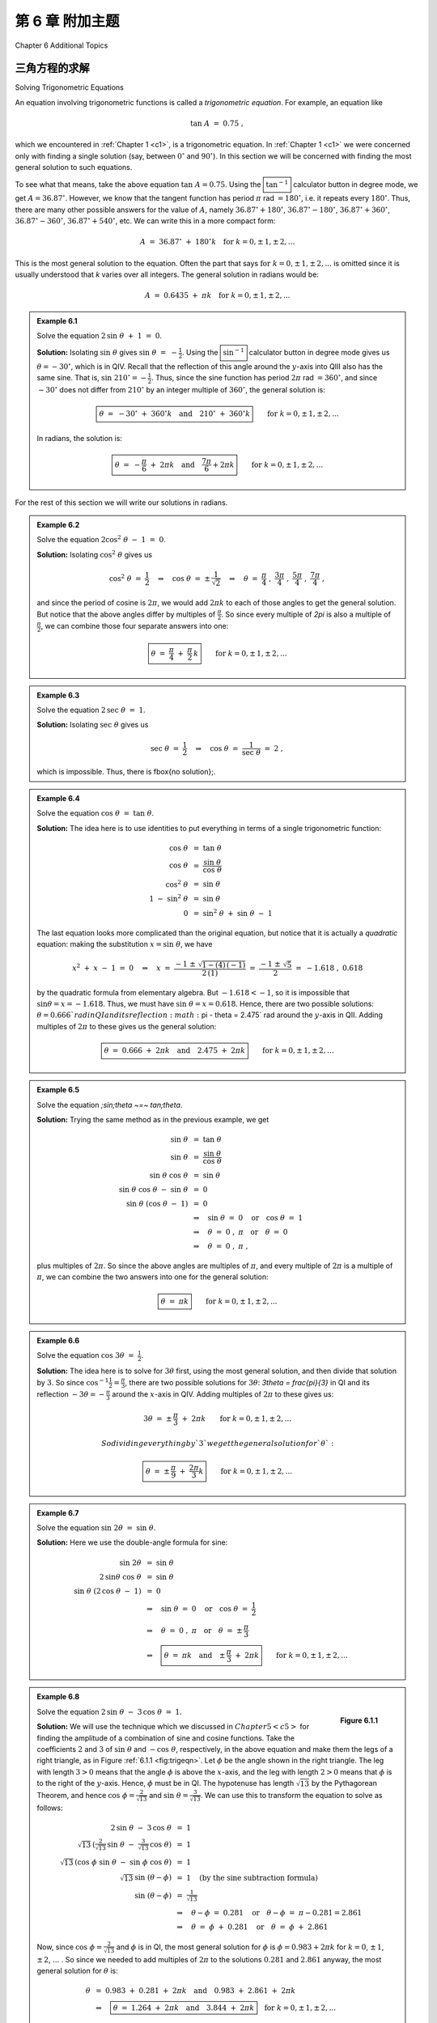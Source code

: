 .. _c6:


第 6 章 附加主题  
===============================
Chapter 6 Additional Topics


三角方程的求解  
-------------------------------------
Solving Trigonometric Equations

An equation involving trigonometric functions is called a *trigonometric equation*. For example, an equation like

.. math::

    \tan\;A ~=~ 0.75 ~,

which we encountered in :ref:`Chapter 1 <c1>`, is a trigonometric equation. In :ref:`Chapter 1 <c1>` we were concerned only with finding a single solution (say, between :math:`0^\circ` and :math:`90^\circ`). In this section we will be concerned with finding the most general solution to such equations.

To see what that means, take the above equation :math:`\tan\;A = 0.75`. Using the :math:`\boxed{\tan^{-1}}` calculator button in degree mode, we get :math:`A=36.87^\circ`. However, we know that the tangent function has period :math:`\pi` rad :math:`= 180^\circ`, i.e. it repeats every :math:`180^\circ`. Thus, there are many other possible answers for the value of :math:`A`, namely :math:`36.87^\circ + 180^\circ`, :math:`36.87^\circ - 180^\circ`, :math:`36.87^\circ + 360^\circ`, :math:`36.87^\circ - 360^\circ`, :math:`36.87^\circ + 540^\circ`, etc. We can write this in a more compact form:

.. math::

    A ~=~ 36.87^\circ \;+\; 180^\circ k \quad\text{for }k=0, \pm\,1, \pm\,2, ...

This is the most general solution to the equation.
Often the part that says :math:`\text{for }k=0, \pm\,1, \pm\,2, ...` is omitted since it is
usually understood that `k` varies over all integers. The general solution in radians would be:

.. math::

    A ~=~ 0.6435 \;+\; \pi k \quad\text{for }k=0, \pm\,1, \pm\,2, ...


.. admonition:: Example 6.1

    Solve the equation :math:`\;2\,\sin\;\theta \;+\;1 ~=~ 0`.

    **Solution:** Isolating :math:`\sin\;\theta` gives :math:`\;\sin\;\theta ~=~ -\tfrac{1}{2}`. Using the :math:`\boxed{\sin^{-1}}` calculator button in degree
    mode gives us :math:`\theta = -30^\circ`, which is in QIV. Recall that the reflection of this angle
    around the :math:`y`-axis into QIII also has the same sine. That is, :math:`\sin\;210^\circ = -\tfrac{1}{2}`.
    Thus, since the sine function has period :math:`2\pi` rad :math:`= 360^\circ`, and since :math:`-30^\circ` does
    not differ from :math:`210^\circ` by an integer multiple of :math:`360^\circ`, the general solution is:

    .. math::

        \boxed{\theta ~=~ -30^\circ \;+\; 360^\circ k \quad\text{and}\quad 210^\circ \;+\; 360^\circ k} \qquad\text{for }k=0, \pm\,1, \pm\,2, ...

    In radians, the solution is:

    .. math::

        \boxed{\theta ~=~ -\dfrac{\pi}{6} \;+\; 2\pi k \quad\text{and}\quad \dfrac{7\pi}{6} + 2\pi k} \qquad\text{for }k=0, \pm\,1, \pm\,2, ...


For the rest of this section we will write our solutions in radians.

.. admonition:: Example 6.2

    Solve the equation :math:`\;2\cos^2 \;\theta \;-\; 1 ~=~ 0`.
 
    **Solution:** Isolating :math:`\;\cos^2 \;\theta` gives us

    .. math::

        \cos^2 \;\theta ~=~ \frac{1}{2} \quad\Rightarrow\quad \cos\;\theta ~=~ \pm\,\frac{1}{\sqrt{2}}
        \quad\Rightarrow\quad \theta ~=~ \frac{\pi}{4}\;,~\frac{3\pi}{4}\;,~\frac{5\pi}{4}\;,~
        \frac{7\pi}{4}~,

    and since the period of cosine is :math:`2\pi`, we would add :math:`2\pi k` to each of those angles to get the general solution. But notice that the above angles differ by multiples of :math:`\frac{\pi}{2}`. So since every multiple of `2\pi` is also a multiple of :math:`\frac{\pi}{2}`, we can combine those four separate answers into one:

    .. math::

        \boxed{\theta ~=~ \frac{\pi}{4} \;+\; \frac{\pi}{2}\,k}
        \qquad\text{for }k=0, \pm\,1, \pm\,2, ...
 
.. admonition:: Example 6.3

    Solve the equation :math:`\;2\,\sec\;\theta ~=~ 1`.
 
    **Solution:** Isolating :math:`\;\sec\;\theta` gives us

    .. math::

        \sec\;\theta ~=~ \frac{1}{2} \quad\Rightarrow\quad \cos\;\theta ~=~ \frac{1}{\sec\;\theta} ~=~ 2~,

    which is impossible. Thus, there is \fbox{no solution}\;.

.. admonition:: Example 6.4

    Solve the equation :math:`\;\cos\;\theta ~=~ \tan\;\theta`.
 
    **Solution:** The idea here is to use identities to put everything in terms of a single trigonometric function:

    .. math::

        \begin{align*}
          \cos\;\theta ~&=~ \tan\;\theta\\
          \cos\;\theta ~&=~ \frac{\sin\;\theta}{\cos\;\theta}\\
          \cos^2 \;\theta ~&=~ \sin\;\theta\\
          1 \;-\; \sin^2 \;\theta ~&=~ \sin\;\theta\\
          0 ~&=~ \sin^2 \;\theta \;+\; \sin\;\theta \;-\; 1
        \end{align*}

    The last equation looks more complicated than the original equation, but notice that it is actually a *quadratic* equation: making the substitution :math:`x=\sin\;\theta`, we have
    
    .. math::

        x^2 \;+\; x \;-\; 1 ~=~ 0 \quad\Rightarrow\quad x ~=~ \frac{-1 \;\pm\; \sqrt{1 - (4)\,(-1)}}{
          2\,(1)} ~=~ \frac{-1 \;\pm\; \sqrt{5}}{2} ~=~ -1.618\;,~0.618
 
    by the quadratic formula from elementary algebra. But :math:`-1.618 < -1`, so it is impossible that :math:`\;\sin\theta = x = -1.618`. Thus, we must have :math:`\;\sin\;\theta = x = 0.618`. Hence, there are two possible solutions: :math:`\theta = 0.666 ` rad in QI and its reflection :math:`\pi - \theta = 2.475` rad around the :math:`y`-axis in QII. Adding multiples of :math:`2\pi` to these gives us the general solution:
 
    .. math::

        \boxed{\theta ~=~ 0.666 \;+\; 2\pi k \quad\text{and}\quad 2.475 \;+\; 2\pi k}
        \qquad\text{for }k=0, \pm\,1, \pm\,2, ...
 

.. admonition:: Example 6.5

    Solve the equation `\;\sin\;\theta ~=~ \tan\;\theta`.
 
    **Solution:** Trying the same method as in the previous example, we get

    .. math::

        \begin{align*}
        \sin\;\theta ~&=~ \tan\;\theta\\
        \sin\;\theta ~&=~ \frac{\sin\;\theta}{\cos\;\theta}\\
        \sin\;\theta~\cos\;\theta ~&=~ \sin\;\theta\\
        \sin\;\theta~\cos\;\theta \;-\; \sin\;\theta ~&=~ 0\\
        \sin\;\theta~(\cos\;\theta \;-\; 1) ~&=~ 0\\
        &\Rightarrow\quad \sin\;\theta ~=~ 0 \quad\text{or}\quad \cos\;\theta ~=~ 1\\
        &\Rightarrow\quad \theta ~=~ 0\;,~\pi \quad\text{or}\quad \theta ~=~ 0\\
        &\Rightarrow\quad \theta ~=~ 0\;,~\pi~,
        \end{align*}

    plus multiples of :math:`2\pi`. So since the above angles are multiples of :math:`\pi`, and every multiple of :math:`2\pi` is a multiple of :math:`\pi`, we can combine the two answers into one for the general solution:

    .. math::

        \boxed{\theta ~=~ \pi k} \qquad\text{for }k=0, \pm\,1, \pm\,2, ...

.. admonition:: Example 6.6

    Solve the equation :math:`\;\cos\;3\theta ~=~ \frac{1}{2}`.
 
    **Solution:** The idea here is to solve for :math:`3\theta` first, using the most general solution, and then divide that solution by :math:`3`. So since :math:`\;\cos^{-1} \frac{1}{2} = \frac{\pi}{3}`, there are two possible solutions for :math:`3\theta`: `3\theta = \frac{\pi}{3}` in QI and its reflection :math:`-3\theta = -\frac{\pi}{3}` around the :math:`x`-axis in QIV. Adding multiples of :math:`2\pi` to these gives us:

    .. math::

        3\theta ~=~ \pm\,\frac{\pi}{3} \;+\; 2\pi k \qquad\text{for }k=0, \pm\,1, \pm\,2, ...

        So dividing everything by `3` we get the general solution for `\theta`:

    .. math::

        \boxed{\theta ~=~ \pm\,\frac{\pi}{9} \;+\; \frac{2\pi}{3} k}
        \qquad\text{for }k=0, \pm\,1, \pm\,2, ...


.. admonition:: Example 6.7

    Solve the equation :math:`\;\sin\;2\theta ~=~ \sin\;\theta`.
 
    **Solution:** Here we use the double-angle formula for sine:

    .. math::

        \begin{align*}
        \sin\;2\theta ~&=~ \sin\;\theta\\
        2\,\sin\theta~\cos\;\theta ~&=~ \sin\;\theta\\
        \sin\;\theta~(2\,\cos\;\theta \;-\; 1) ~&=~ 0\\
        &\Rightarrow\quad \sin\;\theta ~=~ 0 \quad\text{or}\quad \cos\;\theta ~=~ \frac{1}{2}\\
        &\Rightarrow\quad \theta ~=~ 0\;,~\pi \quad\text{or}\quad \theta ~=~ \pm\,\frac{\pi}{3}\\
        &\Rightarrow\quad \boxed{\theta ~=~ \pi k \quad\text{and}\quad \pm\,\frac{\pi}{3} \;+\; 2\pi k}
        \qquad\text{for }k=0, \pm\,1, \pm\,2, ...
        \end{align*}

.. _exmp:trigeqncombo:

.. admonition:: Example 6.8

    .. _fig:trigeqn:

    .. figure:: ./img/f6.1.1.png
        :align: right

        **Figure 6.1.1**

    Solve the equation :math:`\;2\,\sin\;\theta \;-\; 3\,\cos\;\theta ~=~ 1`.

    **Solution:** We will use the technique which we discussed in :math:`Chapter 5 <c5>` for finding the amplitude of a combination of sine and cosine functions. Take the coefficients :math:`2` and :math:`3` of :math:`\;\sin\;\theta` and :math:`\;-\cos\;\theta`, respectively, in the above equation and make them the legs of a right triangle, as in Figure :ref:`6.1.1 <fig:trigeqn>`. Let :math:`\phi` be the angle shown in the right triangle. The leg with length :math:`3 >0` means that the angle :math:`\phi` is above the :math:`x`-axis, and the leg with length :math:`2>0` means that :math:`\phi` is to the right of the :math:`y`-axis. Hence, :math:`\phi` must be in QI. The hypotenuse has length :math:`\sqrt{13}` by the Pythagorean Theorem, and hence :math:`\;\cos\;\phi = \frac{2}{\sqrt{13}}` and :math:`\;\sin\;\theta = \frac{3}{\sqrt{13}}`. We can use this to transform the equation to solve as follows:

    .. math::

        \begin{align*}
        2\,\sin\;\theta \;-\; 3\,\cos\;\theta ~&=~ 1\\
        \sqrt{13}\,\left( \tfrac{2}{\sqrt{13}}\,\sin\;\theta \;-\; \tfrac{3}{\sqrt{13}}\,\cos\;\theta
          \right) ~&=~ 1\\
        \sqrt{13}\,( \cos\;\phi\;\sin\;\theta \;-\; \sin\;\phi\;\cos\;\theta ) ~&=~ 1\\
        \sqrt{13}\,\sin\;(\theta - \phi) ~&=~ 1\quad\text{(by the sine subtraction formula)}\\
        \sin\;(\theta - \phi) ~&=~ \tfrac{1}{\sqrt{13}}\\
        &\Rightarrow\quad \theta - \phi ~=~ 0.281 \quad\text{or}\quad \theta - \phi ~=~ \pi - 0.281 = 2.861\\
        &\Rightarrow\quad \theta ~=~ \phi \;+\; 0.281 \quad\text{or}\quad \theta ~=~ \phi \;+\; 2.861
        \end{align*}

    Now, since :math:`\;\cos\;\phi = \frac{2}{\sqrt{13}}` and :math:`\phi` is in QI, the most general solution for :math:`\phi` is :math:`\phi = 0.983 + 2\pi k` for :math:`k=0`, :math:`\pm\,1`, :math:`\pm\,2`, :math:`...` . So since we needed to add multiples of :math:`2\pi` to the solutions :math:`0.281` and :math:`2.861` anyway, the most general solution for :math:`\theta` is:

    .. math::

        \begin{align*}
        \theta ~&=~ 0.983 \;+\; 0.281 \;+\; 2\pi k\quad\text{and}\quad 0.983 \;+\; 2.861 \;+\; 2\pi k\\
        &\Rightarrow\quad \boxed{\theta ~=~ 1.264 \;+\; 2\pi k\quad\text{and}\quad 3.844 \;+\; 2\pi k}
        \quad\text{for }k=0, \pm\,1, \pm\,2, ...
        \end{align*}

Note: In Example :ref:`6.8 <exmp:trigeqncombo>` if the equation had been :math:`\;2\,\sin\;\theta \;+\; 3\,\cos\;\theta ~=~ 1` then we still would have used a right triangle with legs of lengths `2` and `3`, but we would have used the sine addition formula instead of the subtraction formula.

.. _sec6dot1:

练习
~~~~~~~~~~~~~~
Exercises

For Exercises 1-12, solve the given equation (in radians).

1. :math:`\tan\;\theta \;+\; 1 ~=~ 0`
2. :math:`2\,\cos\;\theta \;+\; 1 ~=~ 0`
3. :math:`\sin\;5\theta \;+\; 1 ~=~ 0`
4. :math:`2\,\cos^2 \;\theta \;-\; \sin^2 \;\theta ~=~ 1`
5. :math:`2\,\sin^2 \;\theta \;-\; \cos\;2\theta ~=~ 0`
6. :math:`2\,\cos^2 \;\theta \;+\; 3\,\sin\;\theta ~=~ 0`
7. :math:`\cos^2 \;\theta \;+\; 2\,\sin\;\theta ~=~ -1`
8. :math:`\tan\;\theta \;+\; \cot\;\theta ~=~ 2`
9. :math:`\sin\;\theta ~=~ \cos\;\theta`
10. :math:`2\,\sin\;\theta \;-\; 3\,\cos\;\theta ~=~ 0`
11. :math:`\cos^2 \;3\theta \;-\; 5\,\cos\;3\theta \;+\; 4 ~=~ 0`
12. :math:`3\,\sin\;\theta \;-\; 4\,\cos\;\theta ~=~ 1`

三角学中的数值方法  
------------------------------------
Numerical Methods in Trigonometry

We were able to solve the trigonometric equations in the previous section fairly easily, which in general is not the case. For example, consider the equation

.. _equation 6.1:

.. math::
    :label: eqn:cosinefixed

    \cos\;x ~=~ x ~.

There is a solution, as shown in Figure :ref:`6.2.1 <fig:cosineeqx>` below. The graphs of :math:`y=\cos\;x`
and :math:`y=x` intersect somewhere between :math:`x=0` and :math:`x=1`, which means that there is an :math:`x` in the
interval :math:`[0, 1]` such that :math:`\cos\;x = x`.

.. _fig:cosineeqx:

.. figure:: ./img/f6.2.1.png
    :align: center

    **Figure 6.2.1** :math:`y=\cos\;x` and :math:`y=x`

Unfortunately there is no trigonometric identity or simple method which will help us here. Instead, we have to resort to *numerical methods*, which provide ways of getting successively better approximations to the actual solution(s) to within any desired degree of accuracy. There is a large field of mathematics devoted to this subject called *numerical analysis*. Many of the methods require calculus, but luckily there is a method which we can use that requires just basic algebra. It is called the *secant method*, and it finds roots of a given function :math:`f(x)`, i.e. values of :math:`x` such that :math:`f(x)=0`. A derivation of the secant method is beyond the scope of this book, [1]_ but we can state the algorithm it uses to solve :math:`f(x)=0`:

1. Pick initial points :math:`x_0` and :math:`x_1` such that :math:`x_0 < x_1` and :math:`f(x_0)\,f(x_1) < 0` (i.e. the solution is somewhere between :math:`x_0` and :math:`x_1`).
2. For :math:`n \ge 2`, define the number :math:`x_n` by
  
   .. _equation 6.2:

   .. math::
      :label: eqn:secantmethod

      x_n ~=~ x_{n-1} ~-~ \dfrac{(x_{n-1} \;-\; x_{n-2})\,f(x_{n-1})}{f(x_{n-1}) \;-\; f(x_{n-2})}
  
   as long as :math:`|x_{n-1} \;-\; x_{n-2}| > \epsilon_{error}`, where :math:`\epsilon_{error} > 0` is the maximum amount of error desired (usually a very small number).

3. The numbers :math:`x_0`, :math:`x_1`, :math:`x_2`, :math:`x_3`, :math:`...` will approach the solution :math:`x` as we go through more iterations, getting as close as desired.

.. [1] For an explanation of why the secant method works, see pp. 338-344 in *A. Ralston and P. Rabinowitz*, *A First Course in Numerical Analysis*, 2nd ed., New York: McGraw-Hill Book Co., 1978.

We will now show how to use this algorithm to solve the equation :math:`\cos\;x = x`. The solution to that equation is the root of the function :math:`f(x) =\cos\;x - x`. And we saw that the solution is somewhere in the interval :math:`[0, 1]` . So pick :math:`x_0 = 0` and :math:`x_1 = 1`. Then :math:`f(0)=1` and :math:`f(1)=-0.4597`, so that :math:`f(x_0)\,f(x_1) < 0` (we are using radians, of course). Then by definition,

.. math::

    \begin{align*}
    x_2 ~&=~ x_1 ~-~ \dfrac{(x_1 \;-\; x_0)\,f(x_1)}{f(x_1) \;-\; f(x_0)}\\
    &=~ 1 ~-~ \dfrac{(1 \;-\; 0)\,f(1)}{f(1) \;-\; f(0)}\\
    &=~ 1 ~-~ \dfrac{(1 \;-\; 0)\,(-0.4597)}{-0.4597 \;-\; 1}\\
    &=~ 0.6851~,\\
    x_3 ~&=~ x_2 ~-~ \dfrac{(x_2 \;-\; x_1)\,f(x_2)}{f(x_2) \;-\; f(x_1)}\\
    &=~ 0.6851 ~-~ \dfrac{(0.6851 \;-\; 1)\,f(0.6851)}{f(0.6851) \;-\; f(1)}\\
    &=~ 0.6851 ~-~ \dfrac{(0.6851 \;-\; 1)\,(0.0893)}{0.0893 \;-\; (-0.4597)}\\
    &=~ 0.7363 ~,
    \end{align*}

and so on. Using a calculator is not very efficient and will lead to rounding errors. A better way to implement the algorithm is with a computer. Listing :ref:`6.1 <lst:secant>` below shows the code (secant.java) for solving :math:`\cos\;x = x` with the secant method, using the Java programming language:

.. _lst:secant:

**Listing 6.1 Program listing for secant.java**

.. code-block:: java 
    :linenos:

    import java.math.*;
    public class secant {
    public static void main (String[] args) {
        double x0 =  Double.parseDouble(args[0]);
        double x1 =  Double.parseDouble(args[1]);
        double x = 0;
        double error = 1.0E-50;
        for (int i=2; i <= 10; i++) {
            if (Double.compare(Math.abs(x0 - x1),error) > 0) {
              x = x1 - (x1 - x0)*f(x1)/(f(x1) - f(x0));
              x0 = x1;
              x1 = x;
              System.out.println("x" + i + " = " + x);
            } else {
              break;
            }
        }
        MathContext mc = new MathContext(50);
        BigDecimal answer = new BigDecimal(x,mc);
        System.out.println("x = " + answer);
      }
      //Define the function f(x)
      public static double f (double x) {
        return Math.cos(x) - x;
      }
    }

Lines 4-5 read in :math:`x_0` and :math:`x_1` as input parameters to the program.

Line 6 initializes the variable that will eventually hold the solution.

Line 7 sets the maximum error :math:`\epsilon_{error}` to be :math:`1.0 \,\times\, 10^{-50}`. That is, our final answer will be within that (tiny!) amount of the real solution.

Line 8 starts a loop of 9 iterations of the algorithm, i.e. it will create the successive approximations :math:`x_2`, :math:`x_3`, :math:`...`, :math:`x_{10}` to the real solution, though in Line 9 we check to see if the two previous approximations differ by less than the maximum error. If they do, we stop (since this means we have an acceptable solution), otherwise we continue.

Line 10 is the main step in the algorithm, creating :math:`x_n` from :math:`x_{n-1}` and :math:`x_{n-2}`.

Lines 11-12 set the new values of :math:`x_{n-2}` and :math:`x_{n-1}`, respectively.

Lines 18-20 set the number of decimal places to show in the final answer to 50 (the default is 16) and then print the answer.

Lines 23-24 give the definition of the function :math:`f(x)=\cos\;x - x`.

Below is the result of compiling and running the program using :math:`x_0 = 0` and :math:`x_1 = 1`:

.. code:: shell

    javac secant.java
    java secant 0 1
    x2 = 0.6850733573260451
    x3 = 0.736298997613654
    x4 = 0.7391193619116293
    x5 = 0.7390851121274639
    x6 = 0.7390851332150012
    x7 = 0.7390851332151607
    x8 = 0.7390851332151607
    x = 0.73908513321516067229310920083662495017051696777344

Notice that the program only got up to :math:`x_8`, not :math:`x_{10}`. The reason is that the difference between :math:`x_8` and :math:`x_7` was small enough (less than :math:`\epsilon_{error} = 1.0 \,\times\, 10^{-50}`) to stop at :math:`x_8` and call that our solution. The last line shows that solution to 50 decimal places.

Does that number look familiar? It should, since it is the answer to Exercise :ref:`11 <exer:cosxeqx>` in Section 4.1. That is, when taking repeated cosines starting with any number (in radians), you eventually start getting the above number repeatedly after enough iterations. This turns out not to be a coincidence. Figure :ref:`6.2.2 <fig:cosinefixed>` gives an idea of why.

.. _fig:cosinefixed:

.. _Figure 6.2.2:

.. figure:: ./img/f6.2.2.png
    :align: center

    Figure 6.2.2 Attractive fixed point for :math:`\cos\;x`

Since :math:`x=0.73908513321516...` is the solution of :math:`\cos\;x = x`, you would get :math:`\cos\;(\cos\;x) = \cos\;x = x`, so :math:`\cos\;(\cos\;(\cos\;x)) = \cos\;x = x`, and so on. This number :math:`x` is called an *attractive fixed point* of the function :math:`\cos\;x`. No matter where you start, you end up getting "drawn" to it. Figure :ref:`6.2.2 <fig:cosinefixed>` shows what happens when starting at :math:`x=0`: taking the cosine of ``0`` takes you to ``1``, and then successive cosines (indicated by the intersections of the vertical lines with the cosine curve) eventually "spiral" in a rectangular fashion to the fixed point (i.e. the solution), which is the intersection of :math:`y=\cos\;x` and :math:`y=x`.

Recall in Example :ref:`5.10 <exmp:cos6xsin4x>` in Section 5.2 that we claimed that the maximum and minimum of the function :math:`y=\cos\;6x + \sin\;4x` were :math:`\pm\,1.90596111871578`, respectively. We can show this by using the open-source program Octave. [2]_ Octave uses a *successive quadratic programming* method to find the minimum of a function :math:`f(x)`. Finding the maximum of :math:`f(x)` is the same as finding the minimum of :math:`-f(x)` then multiplying by :math:`-1` (why?). Below we show the commands to run at the Octave command prompt (``octave:n>``) to find the minimum of :math:`f(x) = \cos\;6x + \sin\;4x`. The command ``sqp(3,'f')`` says to use :math:`x=3` as a first approximation of the number `x` where `f(x)` is a minimum.

.. code:: shell

    octave:1> format long
    octave:2> function y = f(x)
    > y = cos(6*x) + sin(4*x)
    > endfunction
    octave:3> sqp(3,'f')
    y = -1.90596111871578
    ans = 2.65792064609274

.. [2] Freely available at http://www.gnu.org/software/octave

The output says that the minimum occurs when :math:`x=2.65792064609274` and that the minimum is :math:`-1.90596111871578`. To find the maximum of :math:`f(x)`, we find the minimum of `-f(x)` and then take its negative. The command ``sqp(2,'f')`` says to use `x=2` as a first approximation of the number :math:`x` where :math:`f(x)` is a maximum.

.. code:: shell

    octave:4> function y = f(x)
    > y = -cos(6*x) - sin(4*x)
    > endfunction
    octave:5> sqp(2,'f')
    y = -1.90596111871578
    ans = 2.05446832062993


The output says that the maximum occurs when ``x=2.05446832062993`` and that the maximum is ``-(-1.90596111871578) = 1.90596111871578``.

Recall from Section 2.4 that Heron's formula is adequate for "typical" triangles, but will often have a problem when used in a calculator with, say, a triangle with two sides whose sum is barely larger than the third side. However, you can get around this problem by using computer software capable of handling numbers with a high degree of precision. Most modern computer programming languages have this capability. For example, in the Python programming language [3]_ (chosen here for simplicity) the *decimal* module can be used to set any level of precision. [4]_ Below we show how to get accuracy up to ``50`` decimal places using Heron's formula for the triangle in Example :ref:`2.16 <exmp:heronfail>` from Section 2.4, by using the python interactive command shell:

.. code-block:: python-console

    >>> from decimal import *
    >>> getcontext().prec = 50
    >>> a = Decimal("1000000")
    >>> b = Decimal("999999.9999979")
    >>> c = Decimal("0.0000029")
    >>> s = (a+b+c)/2
    >>> K = s*(s-a)*(s-b)*(s-c)
    >>> print Decimal(K).sqrt()
    0.99999999999894999999999894874999999889618749999829

.. [3] Available for free at http://www.python.org
.. [4] Other languages have similar capability, e.g. the *BigDecimal* class in Java.

(Note: The triple arrow ``>>>`` is just a command prompt, not part of the code.)

Notice in this case that we do get the correct answer; the high level of precision eliminates the rounding errors shown by many calculators when using Heron's formula.

Another software option is Sage [5]_, a powerful and free open-source mathematics package based on Python. It can be run on your own computer, but it can also be run through a web interface: go to http://sagenb.org to create a free account, then once you register and sign in, click the **New Worksheet** link to start entering commands. For example, to find the solution to :math:`\cos\;x = x` in the interval :math:`[0, 1]` , enter these commands in the worksheet textfield:

.. code-block:: python

    x = var('x')
    find_root(cos(x) == x, 0,1)

.. [5] Visit the homepage at http://www.sagemath.org for more details.

Click the **evaluate** link to display the answer: `0.7390851332151559`

.. _sec6dot2:

练习
~~~~~~~~~~~~~~
Exercises

1. One obvious solution to the equation :math:`2\,\sin\;x = x` is :math:`x=0`. Write a program to find the other solution(s), accurate to at least within :math:`1.0 \,\times\, 10^{-20}`. You can use any programming language, though you may find it easier to just modify the code in Listing :ref:`6.1 <lst:secant>` (only one line needs to be changed!). It may help to use Gnuplot to get an idea of where the graphs of :math:`y=2\,\sin\;x` and :math:`y=x` intersect.
2. Repeat Exercise 1 for the equation :math:`\sin\;x = x^2`.
3. Use Octave or some other program to find the maximum and minimum of :math:`y=\cos\;5x - \sin\;3x`.

复数  
-----------------
Complex Numbers

There is no real number ``x`` such that :math:`x^2 = -1`. However, it turns out to be useful [6]_ to invent such a number, called the **imaginary unit** and denoted by the letter ``i``. Thus, :math:`i^2 = -1`, and hence :math:`i = \sqrt{-1}`. If ``a`` and ``b`` are real numbers, then a number of the form :math:`a + bi` is called a **complex number**, and if :math:`b \ne 0` then it is called an **imaginary number** (and **pure imaginary** if ``a=0`` and :math:`b \ne 0`). The real number ``a`` is called the **real part** of the complex number ``a+bi``, and ``bi`` is called its **imaginary part**.

.. [6] Especially in electrical engineering, physics, and various fields of mathematics.

What does it mean to add ``a`` to ``bi`` in the definition ``a+bi`` of a complex number, i.e. adding a real number and an imaginary number? You can think of it as a way of *extending* the set of real numbers. If ``b=0`` then :math:`a+bi = a+0i = a` (since ``0i`` is defined as ``0``), so that every real number is a complex number.

The imaginary part ``bi`` in :math:`a+bi` can be thought of as a way of taking the *one-dimensional* set of all real numbers and extending it to a *two-dimensional* set: there is a natural correspondence between a complex number :math:`a+bi` and a *point* :math:`(a,b)` in the (two-dimensional) :math:`xy`-coordinate plane.

Before exploring that correspondence further, we will first state some fundamental properties of and operations on complex numbers:

.. admonition:: Let ``a+bi`` and ``c+di`` be complex numbers. Then:

    1. :math:`a+bi ~=~ c+di` if and only if ``a=c`` and ``b=d~`` (i.e. the real parts are equal and the imaginary parts are equal)
    2. :math:`(a+bi) \;+\; (c+di) ~=~ (a+c) \;+\; (b+d)i~` (i.e. add the real parts together and add the imaginary parts together)
    3. :math:`(a+bi) \;-\; (c+di) ~=~ (a-c) \;+\; (b-d)i`
    4. :math:`(a+bi)\,(c+di) ~=~ (ac-bd) \;+\; (ad+bc)i`
    5. :math:`(a+bi)\,(a-bi) ~=~ a^2 \;+\; b^2`
    6. :math:`\dfrac{a+bi}{c+di} ~=~ \dfrac{(ac+bd) \;+\; (bc-ad)i}{c^2 + d^2}`


The first three items above are just definitions of equality, addition, and subtraction of complex numbers. The last three items can be derived by treating the multiplication and division of complex numbers as you would normally treat factors of real numbers:

.. math::

    \begin{align*}
    (a+bi)\,(c+di) ~&=~ a\,(c+di) \;+\; bi\,(c+di)\\
    &=~ ac \;+\; adi \;+\; bci \;+\; bdi^2 ~=~ ac \;+\; adi \;+\; bci \;+\; bd(-1)\\
    &=~ (ac - bd) \;+\; (ad+bc)i
    \end{align*}

The fifth item is a special case of the multiplication formula:

.. math::

    \begin{align*}
    (a+bi)\,(a-bi) ~&=~ ((a)(a) - (b)(-b)) \;+\; ((a)(-b) + (b)(a))i\\
    &=~ ( a^2 + b^2 ) \;+\; (-ab + ba)i ~=~ ( a^2 + b^2 ) \;+\; 0i\\
    &=~ a^2 \;+\; b^2
    \end{align*}

The sixth item comes from using the previous items:

.. math::

    \begin{align*}
    \dfrac{a+bi}{c+di} ~&=~ \dfrac{a+bi}{c+di} \,\cdot\, \dfrac{c-di}{c-di}\\
    &=~ \dfrac{(ac - b(-d)) \;+\; (a(-d) + bc)i}{c^2 + d^2}\\
    &=~ \dfrac{(ac+bd) \;+\; (bc-ad)i}{c^2 + d^2}
    \end{align*}

The **conjugate** :math:`\overline{a+bi}` of a complex number ``a+bi`` is defined as :math:`\overline{a+bi} = a-bi`. Notice that :math:`(a+bi) \;+\; \overline{(a+bi)} ~=~ 2a` is a real number, :math:`(a+bi) \;-\; \overline{(a+bi)} ~=~ 2bi` is an imaginary number if :math:`b \ne 0`, and :math:`(a+bi) \overline{(a+bi)} ~=~ a^2 + b^2` is a real number. So for a complex number :math:`z=a+bi`, :math:`z\,\overline{z} = a^2 + b^2 \,` and thus we can define the **modulus** of ``z`` to be :math:`\sqrt{z\,\overline{z}} = \sqrt{a^2 + b^2}`, which we denote by :math:`|z|`.

.. admonition:: Example 6.9

    Let :math:`z_1 = -2+3i` and :math:`z_2 = 3+4i`. Find :math:`z_1 + z_2`, :math:`z_1 - z_2`, :math:`z_1 \, z_2`, :math:`z_1 / z_2`, :math:`|z_1|`, and :math:`|z_2|`.
 
    **Solution:** Using our rules and definitions, we have:

    .. math::
        
      \begin{align*}
        z_1 \;+\; z_2 ~&=~ (-2+3i) \;+\; (3+4i)\\
        &=~ 1 + 7i\\
        z_1 \;-\; z_2 ~&=~ (-2+3i) \;-\; (3+4i)\\
        &=~ -5 - i\\
        z_1 \, z_2 ~&=~ (-2+3i)\, (3+4i)\\
        &=~ ((-2)(3) - (3)(4)) \;+\; ((-2)(4) + (3)(3))i\\
        &=~ -18 + i\\
        \dfrac{z_1}{z_2} ~&=~ \dfrac{-2+3i}{3+4i}\\
        &=~ \dfrac{(-2)(3) + (3)(4) \;+\; ((3)(3) - (-2)(4))i}{3^2 + 4^2}\\
        &=~ \dfrac{6}{25} \;+\; \dfrac{17}{25}\,i\\
        |z_1| ~&=~ \sqrt{(-2)^2 + 3^2}\\
        &=~ \sqrt{13}\\
        |z_2| ~&=~ \sqrt{3^2 + 4^2}\\
        &=~ 5
      \end{align*}

We know that any point :math:`(x,y)` in the :math:`xy`-coordinate plane that is a distance :math:`r >0` from the
origin has coordinates :math:`x=r\,\cos\;\theta` and :math:`y=r\,\sin\;\theta`, where :math:`\theta` is the angle in
standard position as in Figure :ref:`6.3.1 <fig:complex>` (a).

.. _fig:complex:

.. _Figure 6.3.1:

.. figure:: ./img/f6.3.1.png
    :align: center

    **Figure 6.3.1**
    
Let :math:`z=x+yi` be a complex number. We can represent ``z`` as a point in the **complex plane**, where the horizontal :math:`x`-axis represents the real part of ``z``, and the vertical :math:`y`-axis represents the pure imaginary part of ``z``, as in Figure :ref:`6.3.1 <fig:complex>` (b). The distance ``r`` from ``z`` to the origin is, by the Pythagorean Theorem, :math:`r = \sqrt{x^2 + y^2}`, which is just the modulus of ``z``. And we see from Figure :ref:`6.3.1 <fig:complex>` (b) that :math:`x=r\,\cos\;\theta` and :math:`y=r\,\sin\;\theta`, where :math:`\theta` is the angle formed by the positive :math:`x`-axis and the line segment from the origin to ``z``. We call this angle :math:`\theta` the **argument** of ``z``. Thus, we get the **trigonometric form** (sometimes called the *polar form*) of the complex number ``z``:

.. tip:: 
  
    For any complex number :math:`z=x+yi`, we can write

    .. _equation 6.3:

    .. math::
        :label: eqn:polar

        \begin{align}
        z ~&=~ r\,(\cos\;\theta \;+\; i\,\sin\;\theta)~~,~\text{where}\\
        r ~&=~ |z| ~=~ \sqrt{x^2 + y^2}~~\text{and}\notag\\
        \theta ~&=~ \text{the argument of $z$}~.\notag\\
        \end{align}

    The representation :math:`z=r\,(\cos\;\theta \;+\; i\,\sin\;\theta)` is often abbreviated as:

    .. _equation 6.4:

    .. math::
        :label: eqn:cis
    
        z ~=~ r\,\text{cis}\;\theta

In the special case :math:`z=0 = 0+0i`, the argument :math:`\theta` is undefined since :math:`r=|z|=0`. Also, note
that the argument :math:`\theta` can be replaced by :math:`\theta \;+\; 360^\circ k` or :math:`\theta \;+\; \pi k`,
depending on whether you are using degrees or radians, respectively, for :math:`k=0`, :math:`\pm\,1`, :math:`\pm\,2`,
:math:`...` . Note also that for :math:`z=x+yi` with :math:`r=|z|`, :math:`\theta` must satisfy

.. math::

    \tan\;\theta ~=~ \tfrac{y}{x}~~,~ \cos\;\theta ~=~ \tfrac{x}{r}~~,~ \sin\;\theta ~=~ \tfrac{y}{r}~.

.. admonition:: Example 6.10

    .. _fig:exmppolar:

    .. _Figure 6.3.2:

    .. figure:: ./img/f6.3.2.png
        :align: right

        Figure 6.3.2

    Represent the complex number :math:`-2 - i` in trigonometric form.
 
    **Solution:** Let :math:`z=-2-i=x+yi`, so that :math:`x=-2` and :math:`y=-1`. Then :math:`\theta` is in QIII, as we see in Figure :ref:`6.3.2 <fig:exmppolar>`. So since :math:`\tan\;\theta = \tfrac{y}{x} = \tfrac{-1}{-2} = \tfrac{1}{2}`, we have :math:`\theta = 206.6^\circ`. Also,
 
    .. math::

        r ~=~ \sqrt{x^2 + y^2} ~=~ \sqrt{(-2)^2 + (-1)^2} ~=~ \sqrt{5} ~.
 
    Thus, :math:`\boxed{-2 - i = \sqrt{5}\;(\cos\;206.6^\circ \;+\; i\,\sin\;206.6^\circ)}\;`, or :math:`\sqrt{5}\;\text{cis}\;206.6^\circ`.


For complex numbers in trigonometric form, we have the following formulas for multiplication and division:

.. tip::

    Let :math:`z_1 = r_1 \,(\cos\;\theta_1 \;+\; i\,\sin\;\theta_1 )` and :math:`z_2 = r_2 \,(\cos\;\theta_2 \;+\; i\,\sin\;\theta_2 )` be complex numbers. Then

    .. _equation 6.5:

    .. math::
        :label: eqn:complextrigmult

        z_1 \, z_2 ~=~ r_1 \, r_2 \,(\cos\;(\theta_1 + \theta_2 ) \;+\; i\,\sin\;(\theta_1 + \theta_2 ))~\text{, and}

    .. _equation 6.6:
    
    .. math::
        :label: eqn:complextrigdiv

        \frac{z_1}{z_2} ~=~ \frac{r_1}{r_2} \,(\cos\;(\theta_1 - \theta_2 ) \;+\; i\,\sin\;(\theta_1 - \theta_2 ))\quad\text{if `z_2 \ne 0`.}

The proofs of these formulas are straightforward:

.. math::

    \begin{align*}
    z_1 \, z_2 ~&=~ r_1 \,(\cos\;\theta_1 \;+\; i\,\sin\;\theta_1 ) \;\cdot\;
      r_2 \,(\cos\;\theta_2 \;+\; i\,\sin\;\theta_2 )\\
    &=~ r_1 \, r_2 \,\left[ (\cos\;\theta_1 ~ \cos\;\theta_2 \;-\; \sin\;\theta_1 ~ \sin\;\theta_2 )
      \;+\; i\,(\sin\;\theta_1 ~ \cos\;\theta_2 \;+\; \cos\;\theta_1 ~ \sin\;\theta_2 ) \right]\\
    &=~ r_1 \, r_2 \,(\cos\;(\theta_1 + \theta_2 ) \;+\; i\,\sin\;(\theta_1 + \theta_2 ))\\
    \end{align*}

by the addition formulas for sine and cosine. And

.. math::

    \begin{align*}
    \frac{z_1}{z_2} ~&=~ \frac{r_1 \,(\cos\;\theta_1 \;+\; i\,\sin\;\theta_1 )}{
      r_2 \,(\cos\;\theta_2 \;+\; i\,\sin\;\theta_2 )}\\
    &=~ \frac{r_1}{r_2} \;\cdot\; \frac{\cos\;\theta_1 \;+\; i\,\sin\;\theta_1}{
      \cos\;\theta_2 \;+\; i\,\sin\;\theta_2} \;\cdot\; \frac{\cos\;\theta_2 \;-\; i\,\sin\;\theta_2}{
      \cos\;\theta_2 \;-\; i\,\sin\;\theta_2}\\
    &=~ \frac{r_1}{r_2} \;\cdot\; \frac{(\cos\;\theta_1 ~ \cos\;\theta_2 \;+\; \sin\;\theta_1 ~
      \sin\;\theta_2 ) \;+\; i\,(\sin\;\theta_1 ~ \cos\;\theta_2 \;-\; \cos\;\theta_1 ~
      \sin\;\theta_2 )}{\cos^2 \,\theta_2 \;+\; \sin^2 \,\theta_2}\\
    &=~ \frac{r_1}{r_2} \,(\cos\;(\theta_1 - \theta_2 ) \;+\; i\,\sin\;(\theta_1 - \theta_2 ))
    \end{align*}

by the subtraction formulas for sine and cosine, and since :math:`\cos^2 \,\theta_2 \;+\;\sin^2 \,\theta_2 = 1`. [.qed]

Note that formulas :eq:`6.5 <eqn:complextrigmult>` and :eq:`6.6 <eqn:complextrigdiv>` say that when multiplying complex numbers the moduli are multiplied and the arguments are added, while when dividing complex numbers the moduli are divided and the arguments are subtracted. This makes working with complex numbers in trigonometric form fairly simple.

.. admonition:: Example 6.11

    Let :math:`z_1 = 6\,(\cos\;70^\circ \;+\; i\,\sin\;70^\circ )` and :math:`z_1 = 2\,(\cos\;31^\circ \;+\; i\,\sin\;31^\circ )`. Find :math:`z_1 \, z_2` and :math:`\frac{z_1}{z_2}`.
 
    **Solution:** By formulas :eq:`6.5 <eqn:complextrigmult>` and :eq:`6.6 <eqn:complextrigdiv>` we have

    .. math::

        \begin{alignat*}{3}
        z_1 \, z_2 ~&=~ (6) \, (2) \, (\cos\;(70^\circ + 31^\circ ) \;+\; i\,\sin\;(70^\circ +
          31^\circ )) \quad&&\Rightarrow\quad \boxed{z_1 \, z_2 ~=~ 12 \, (\cos\;101^\circ \;+\;
          i\,\sin\;101^\circ )} ~\text{, and}\\
        \frac{z_1}{z_2} ~&=~ \frac{6}{2} \, (\cos\;(70^\circ - 31^\circ ) \;+\; i\,\sin\;(70^\circ -
          31^\circ )) \quad&&\Rightarrow\quad \boxed{\frac{z_1}{z_2} ~=~ 3 \, (\cos\;39^\circ \;+\;
          i\,\sin\;39^\circ )} ~.
        \end{alignat*}


For the special case when :math:`z_1 = z_2 = z = r\,(\cos\;\theta \;+\; i\,\sin\;\theta)` in formula :eq:`6.5 <eqn:complextrigmult>`, we have

.. math::

    \begin{align*}
    \left[ r\,(\cos\;\theta \;+\; i\,\sin\;\theta)\right]^2 ~&=~
      r \cdot r \,(\cos\;(\theta + \theta ) \;+\; i\,\sin\;(\theta + \theta))\\
    &=~ r^2 \,(\cos\;2\theta \;+\; i\,\sin\;2\theta) ~,\\
    \end{align*}
    
and so

.. math::

    \begin{align*}
    \left[ r\,(\cos\;\theta \;+\; i\,\sin\;\theta)\right]^3 ~&=~
      \left[ r\,(\cos\;\theta \;+\; i\,\sin\;\theta)\right]^2 \;\cdot\;
      r\,(\cos\;\theta \;+\; i\,\sin\;\theta )\\
    &=~ r^2 \,(\cos\;2\theta \;+\; i\,\sin\;2\theta) \;\cdot\;
      r\,(\cos\;\theta \;+\; i\,\sin\;\theta )\\
    &=~ r^3 \,(\cos\;(2\theta + \theta) \;+\; i\,\sin\;(2\theta + \theta) )\\
    &=~ r^3 \,(\cos\;3\theta \;+\; i\,\sin\;3\theta) ~,
    \end{align*}

and continuing like this (i.e. by *mathematical induction*), we get:

.. _thm:demoivre:

    **Theorem 6.1. De Moivre's Theorem:** [7]_ For any integer :math:`n \ge 1`,

    .. _equation 6.7:

    .. math::
        :label: eqn:demoivre

        \left[ r\,(\cos\;\theta \;+\; i\,\sin\;\theta )\right]^n ~=~
        r^n \,(\cos\;n\theta \;+\; i\,\sin\;n\theta ) ~.

.. [7] Named after the French statistician and mathematician Abraham de Moivre (1667-1754).

We define :math:`z^0 = 1` and :math:`z^{-n} = 1/z^n` for all integers :math:`n \ge 1`. So by De Moivre's Theorem and formula :eq:`6.5 <eqn:complextrigmult>`, for any :math:`z=r\,(\cos\;\theta \;+\; i\,\sin\;\theta)` and integer :math:`n \ge 1` we get

.. math::

    \begin{align*}
    z^{-n} ~&=~ \frac{1}{z^n}\\
    &=~ \frac{1\,(\cos\;0^\circ \;+\; i\,\sin\;0^\circ )}{r^n \,(\cos\;n\theta \;+\;
      i\,\sin\;n\theta )}\\
    &=~ \frac{1}{r^n} \,(\cos\;(0^\circ - n\theta) \;+\; i\,\sin\;(0^\circ - n\theta))\\
    &=~ r^{-n} \, (\cos\;(- n\theta) \;+\; i\,\sin\;(- n\theta)) ~,
    \end{align*}

and so De Moivre's Theorem in fact holds for *all* integers. [8]_

.. [8] There is a way of defining :math:`z^n` when ``n`` is a real (or complex) number, so that De Moivre's Theorem holds for any real number ``n``. See pp. 59-60 in \textsc{R.V. Churchill}, *Complex Variables and Applications*, 2nd ed., New York: McGraw-Hill Book Co., 1960.

.. admonition:: Example 6.12

    Find :math:`(1+i)^{10}`.
    
    **Solution:** Since :math:`1+i = \sqrt{2}\;(\cos\;45^\circ \;+\; i\,\sin\;45^\circ )`  (why?), by De Moivre's Theorem we have
    
    .. math::
      
        (1+i)^{10} ~=~ (\sqrt{2})^{10} \;(\cos\;450^\circ \;+\; i\,\sin\;450^\circ ) ~=~ 2^{10/2} \;(0 \;+\; i\,(1)) ~=~ 2^5 \,\cdot\, i ~=~ \boxed{32i} ~.

We can use De Moivre's Theorem to find the :math:`n^{th}` *roots* of a complex number. That is, given any complex number ``z`` and positive integer ``n``, find all complex numbers ``w`` such that :math:`w^n = z`. Let :math:`z=r\,(\cos\;\theta \;+\; i\,\sin\;\theta)`. Since the cosine and sine functions repeat every :math:`360^\circ`, we know that :math:`z=r\,(\cos\;(\theta + 360^\circ k)\;+\; i\,\sin\;(\theta + 360^\circ k))` for :math:`k=0`, :math:`\pm\,1`, :math:`\pm\,2`, :math:`...`. Now let :math:`w=r_0 \,(\cos\;\theta_0 \;+\; i\,\sin\;\theta_0 )` be an :math:`n^{th}` root of ``z``. Then

.. math::

    \begin{align*}
    w^n ~=~ z \quad&\Rightarrow\quad \left[ r_0 \,(\cos\;\theta_0 \;+\; i\,\sin\;\theta_0 )\right]^n
      ~=~ r\,(\cos\;(\theta + 360^\circ k)\;+\; i\,\sin\;(\theta + 360^\circ k))\\
    &\Rightarrow\quad r_0^n \,(\cos\;n\theta_0 \;+\; i\,\sin\;n\theta_0 )
      ~=~ r\,(\cos\;(\theta + 360^\circ k)\;+\; i\,\sin\;(\theta + 360^\circ k))\\
    &\Rightarrow\quad r_0^n ~=~ r \quad\text{and}\quad n\theta_0 ~=~ \theta + 360^\circ k\\
    &\Rightarrow\quad r_0 ~=~ r^{1/n} \quad\text{and}\quad \theta_0 ~=~
      \frac{\theta + 360^\circ k}{n} ~.
    \end{align*}

Since the cosine and sine of :math:`\frac{\theta + 360^\circ k}{n}` will repeat for :math:`k \ge n`, we get the following formula for the :math:`n^{th}` roots of `z`:

.. tip::

    For any nonzero complex number :math:`z=r\,(\cos\;\theta \;+\; i\,\sin\;\theta)` and positive integer ``n``, the ``n`` distinct :math:`n^{th}`
    roots of ``z`` are

    .. _equation 6.8:

    .. math::
        :label: eqn:nthroots

        r^{1/n} \, \left[ \cos\;\left(\frac{\theta + 360^\circ k}{n}\right) \;+\;
        i\,\sin\;\left(\frac{\theta + 360^\circ k}{n}\right) \right]

    for :math:`k=0`, `1`, `2`, `...`, `n-1`.


Note: An :math:`n^{th}` root of ``z`` is usually written as :math:`z^{1/n}` or :math:`\sqrt[n]{z}`. The number :math:`r^{1/n}` in the above formula is the usual real `n^{th}` root of the real number :math:`r=|z|`.

.. _exmp:cuberooti:

.. admonition:: Example 6.13:

    Find the three cube roots of `i`.
 
    **Solution:** Since :math:`i = 1\,(\cos\;90^\circ \;+\; i\,\sin\;90^\circ)`, the three cube roots of ``i`` are:

    .. math::

        \begin{align}
          \sqrt[3]{1} \;\left[ \cos\;\left(\frac{90^\circ + 360^\circ (0)}{3}\right) \;+\;
          i\,\sin\;\left(\frac{90^\circ + 360^\circ (0)}{3}\right) \right] ~&=~
          \cos\;30^\circ \;+\; i\,\sin\;30^\circ ~&&=~
          \boxed{\frac{\sqrt{3}}{2} \;+\; \frac{1}{2}\,i}~,\\[3pt]
          \sqrt[3]{1} \;\left[ \cos\;\left(\frac{90^\circ + 360^\circ (1)}{3}\right) \;+\;
          i\,\sin\;\left(\frac{90^\circ + 360^\circ (1)}{3}\right) \right] ~&=~
          \cos\;150^\circ \;+\; i\,\sin\;150^\circ ~&&=~
          \boxed{-\frac{\sqrt{3}}{2} \;+\; \frac{1}{2}\,i}~,\\[3pt]
          \sqrt[3]{1} \;\left[ \cos\;\left(\frac{90^\circ + 360^\circ (2)}{3}\right) \;+\;
          i\,\sin\;\left(\frac{90^\circ + 360^\circ (2)}{3}\right) \right] ~&=~
          \cos\;270^\circ \;+\; i\,\sin\;270^\circ ~&&=~ \boxed{-i}
        \end{align}

.. _fig:cuberooti:

.. _Figure 6.3.3:

.. figure:: ./img/f6.3.3.png
    :align: right

    **Figure 6.3.3**

Notice from Example :ref:`6.13 <exmp:cuberooti>` that the three cube roots of ``i`` are equally spaced points along the unit circle :math:`|z|=1` in the complex plane, as shown in Figure :ref:`6.3.3 <fig:cuberooti>`. We see that consecutive cube roots are :math:`120^\circ` apart.

In general, the :math:`n` :math:`n^{th}` roots of a complex number ``z`` will be equally spaced points along the circle of radius :math:`|z|^{1/n}` in the complex plane, with consecutive roots separated by :math:`\tfrac{360^\circ}{n}`.

In higher mathematics the *Fundamental Theorem of Algebra* states that every polynomial of degree ``n`` with complex coefficients has `n` complex roots (some of which may repeat). In particular, every real number ``a`` has :math:`n` `n^{th}` roots (being the roots of :math:`z^n - a`). For example, the square roots of ``1`` are :math:`\pm\,1`, and the square roots of ``-1`` are :math:`\pm\,i`.

.. _sec6dot3:

练习
~~~~~~~~~~~~~~
Exercises

For Exercises 1-16, calculate the given expression.

1. :math:`(2+3i) \;+\; (-3-2i)`
2. :math:`(2+3i) \;-\; (-3-2i)`
3. :math:`(2+3i) \;\cdot\; (-3-2i)`
4. :math:`(2+3i)/(-3-2i)`
5. :math:`\overline{(2+3i)} \;+\; \overline{(-3-2i)}`
6. :math:`\overline{(2+3i)} \;-\; \overline{(-3-2i)}`
7. :math:`(1+i)/(1-i)`
8. :math:`|-3+2i|`
9. :math:`i^3`
10. :math:`i^4`
11. :math:`i^5`
12. :math:`i^6`
13. :math:`i^7`
14. :math:`i^8`
15. :math:`i^9`
16. :math:`i^{2009}`

For Exercises 17-24, prove the given identity for all complex numbers.

17. :math:`\overline{\left( \overline{z} \right)} \;=\; z`
18. :math:`\overline{z_1 + z_2} \;=\; \overline{z_1} + \overline{z_2}`
19. :math:`\overline{z_1 - z_2} \;=\; \overline{z_1} - \overline{z_2}`
20. :math:`\overline{z_1 \, z_2} \;=\; \overline{z_1} ~ \overline{z_2}`
21. :math:`\overline{\left( \dfrac{z_1}{z_2} \right)} \;=\; \dfrac{\overline{z_1}}{\overline{z_2}}`
22. :math:`|z| \;=\; |\overline{z}|\phantom{\dfrac{|1_1|}{|1_2|}}`
23. :math:`|z_1 \, z_2| \;=\; |z_1|\,|z_2|\phantom{\dfrac{|1_1|}{|1_2|}}`
24. :math:`\left| \dfrac{z_1}{z_2} \right| \;=\; \dfrac{|z_1|}{|z_2|}`

For Exercises 25-30, put the given number in trigonometric form.

25. :math:`2+3i`
26. :math:`-3-2i`
27. :math:`1-i`
28. :math:`-i`
29. :math:`1`
30. :math:`-1`
31. Verify that De Moivre's Theorem holds for the power :math:`n=0`.

For Exercises 32-35, calculate the given number.

32. :math:`3\,(\cos\;14^\circ \;+\; i\,\sin\;14^\circ ) \;\cdot\; 2\,(\cos\;121^\circ \;+\; i\,\sin\;121^\circ )`
33. :math:`\lbrack 3\,(\cos\;14^\circ \;+\; i\,\sin\;14^\circ )\rbrack^4\phantom{\dfrac{3}{4}}`
34. :math:`\lbrack 3\,(\cos\;14^\circ \;+\; i\,\sin\;14^\circ )\rbrack^{-4}\phantom{\dfrac{3}{4}}`
35. :math:`\dfrac{3\,(\cos\;14^\circ \;+\; i\,\sin\;14^\circ )}{ 2\,(\cos\;121^\circ \;+\; i\,\sin\;121^\circ )}`
36. Find the three cube roots of :math:`-i`.
37. Find the three cube roots of :math:`1+i`.
38. Find the three cube roots of :math:`1`.
39. Find the three cube roots of :math:`-1`.
40. Find the five fifth roots of :math:`1`.
41. Find the five fifth roots of :math:`-1`.
42. Find the two square roots of :math:`-2 + 2\sqrt{3}\,i`.
43. Prove that if :math:`z` is an :math:`n^{th}` root of a real number ``a``, then so is :math:`\overline{z}`. (*Hint: Use Exercise 20.*)


极坐标  
---------------------
Polar Coordinates

.. _Figure 6.4.1:

.. _fig:spiral:

.. figure:: ./img/f6.4.1.png
    :align: right

    Figure 6.4.1

Suppose that from the point :math:`(1,0)` in the :math:`xy`-coordinate plane we draw a spiral around the origin, such that the distance between any two points separated by :math:`360^\circ` along the spiral is always ``1``, as in Figure :ref:`6.4.1 <fig:spiral>`. We can not express this spiral as :math:`y=f(x)` for some function ``f`` in Cartesian coordinates, since its graph violates the vertical rule.

However, this spiral would be simple to describe using the *polar coordinate system*. Recall that any point ``P`` distinct from the origin (denoted by ``O``) in the :math:`xy`-coordinate plane is a distance ``r>0`` from the origin, and the ray :math:`\overrightarrow{OP}` makes an angle :math:`\theta` with the positive :math:`x`-axis, as in Figure \ref{fig:polar}. We call the pair :math:`(r,\theta)` the **polar coordinates** of ``P``, and the positive :math:`x`-axis is called the **polar axis** of this coordinate system. Note that :math:`(r,\theta) = (r,\theta + 360^\circ k)` for :math:`k=0`, :math:`\pm\,1`, :math:`\pm\,2`, :math:`...`, so (unlike for Cartesian coordinates) the polar coordinates of a point are not unique.

.. _Figure 6.4.2:

.. _fig:polar:

.. figure:: ./img/f6.4.2.png
    :align: left

    Figure 6.4.2 Polar coordinates :math:`(r,\theta)`

.. _Figure 6.4.3:

.. _fig:negpolar:

.. figure:: ./img/f6.4.3.png
    :align: center

    Figure 6.4.3 Negative ``r``: :math:`(-r,\theta)`


In polar coordinates we adopt the convention that ``r`` can be negative, by defining :math:`(-r,\theta) = (r,\theta + 180^\circ)` for any angle :math:`\theta`. That is, the ray :math:`\overrightarrow{OP}` is drawn in the opposite direction from the angle :math:`\theta`, as in Figure :ref:`6.4.3 <fig:negpolar>`. When :math:`r=0`, the point :math:`(r,\theta) = (0,\theta)` is the origin ``O``, regardless of the value of :math:`\theta`.

You may be familiar with graphing paper, for plotting points or functions given in Cartesian coordinates (sometimes also called *rectangular coordinates*). Such paper consists of a rectangular grid. Similar graphing paper exists for plotting points and functions in polar coordinates, similar to Figure :ref:`6.4.4 <fig:polargraph>`.

.. _Figure 6.4.4:

.. _fig:polargraph:

.. figure:: ./img/f6.4.4.png
    :align: center

    Figure 6.4.4 Polar coordinate graph

The angle :math:`\theta` can be given in either degrees or radians, whichever is more convenient. Radians are often preferred when graphing functions in polar coordinates. The reason is that,  unlike degrees, radians can be considered "unitless" (as we mentioned in Chapter 4). This is desirable when a function given in polar coordinates is expressed as ``r`` as a function of :math:`\theta` (similar to how, in Cartesian coordinates :math:`(x,y)`, functions are usually expressed as ``y`` as a function of ``x``). For example, if a function in polar coordinates is written as :math:`r = 2\,\theta`, then ``r`` would have the same units as :math:`\theta`. But ``r`` should be a unitless quantity, hence using radians for :math:`\theta` makes more sense in this case.

.. admonition:: Example6.14

    Express the spiral from Figure :ref:`6.4.1 <fig:spiral>` in polar coordinates.
 
    **Solution:** We will use radians for `\theta`. The goal is to find some equation involving ``r`` and :math:`\theta` that describes the spiral. We see that
    
    .. math::

      \begin{align*}
        \theta ~=~ 0 \quad&\Rightarrow\quad r ~=~ 1\\
        \theta ~=~ 2\pi \quad&\Rightarrow\quad r ~=~ 2\\
        \theta ~=~ 4\pi \quad&\Rightarrow\quad r ~=~ 3\\
        &\vdots\\
        \theta ~=~ 2\pi\,k \quad&\Rightarrow\quad r ~=~ 1+k\\
      \end{align*}

    for :math:`k=0,1,2,\ldots`. In fact, that last relation holds for any nonnegative real number ``k`` (why?). So for any :math:`\theta \ge 0`,

    .. math::

        \theta ~=~ 2\pi\,k \quad\Rightarrow\quad k ~=~ \frac{\theta}{2\pi} \quad\Rightarrow\quad r ~=~ 1 + k ~=~ 1 + \frac{\theta}{2\pi} ~.

    Hence, the spiral can be written as :math:`\boxed{r ~=~ 1 + \frac{\theta}{2\pi}}` for :math:`\theta \ge 0`. The graph is shown in Figure :ref:`6.4.5 <fig:spiralgnu>`, along with the Gnuplot commands to create the graph.

    .. _Figure 6.4.5:

    .. _fig:spiralgnu:

    .. figure:: ./img/f6.4.5.png
        :align: right

        Figure 6.4.5 :math:`r = 1 + \frac{\theta}{2\pi}`

    |

    .. code:: shell
      
        set polar
        set size square
        set samples 2000
        unset key
        set zeroaxis
        set xlabel "x"
        set ylabel "y"
        plot [0:6*pi] 1 + t/(2*pi)

    |

    Note that when using the *set polar* command, Gnuplot will assume that the function being plotted is ``r`` as a function of :math:`\theta` (represented by the variable `t` in Gnuplot).


.. _Figure 6.4.6:

.. _fig:polarconvert:

.. figure:: ./img/f6.4.6.png
    :align: right

    Figure 6.4.6 

Figure :ref:`6.4.6 <fig:polarconvert>` shows how to convert between polar coordinates and Cartesian coordinates. For a point with polar coordinates :math:`(r,\theta)` and Cartesian coordinates :math:`(x,y)`:

**Polar to Cartesian:**
    .. _equation 6.9:

    .. math::
        :label: eqn:polartorect

        \boxed{ x ~=~ r\,\cos\;\theta \qquad y ~=~ r\,\sin\;\theta }


**Cartesian to Polar:**
    .. _equation 6.10:

    .. math::
        :label: eqn:recttopolar

        \boxed{ r ~=~ \pm\;\sqrt{x^2 ~+~ y^2} \qquad \tan\;\theta ~=~ \frac{y}{x} ~~\text{if `x \ne 0`} }


Note that in formula :ref:`6.10 <eqn:recttopolar>`, if :math:`x = 0` then :math:`\theta = \pi/2` or :math:`\theta = 3\pi/2`. Also, if :math:`x \ne 0` and :math:`y \ne 0` then the two possible solutions for :math:`\theta` in the equation :math:`\tan\;\theta ~=~ \frac{y}{x}` are in opposite quadrants (for :math:`0 \le \theta < 2\pi`). If the angle :math:`\theta` is in the same quadrant as the point :math:`(x,y)`, then :math:`r = \sqrt{x^2 ~+~ y^2}` (i.e. ``r`` is positive); otherwise :math:`r = -\sqrt{x^2 ~+~ y^2}` (i.e. ``r`` is negative).

.. admonition:: Example 6.15

    Convert the following points from polar coordinates to Cartesian coordinates:

    **(a)** :math:`(2,30^\circ)`; **(b)** :math:`(3,3\pi/4)`; **(c)** :math:`(-1,5\pi/3)`

    **Solution:** 
    
    **(a)** Using formula :ref:`6.9 <eqn:polartorect>` with :math:`r=2` and :math:`\theta = 30^\circ`, we get:

    .. math::

        (x,y) ~=~ ( r\,\cos\;\theta, r\,\sin\;\theta) ~=~ (2\,\cos\;30^\circ,2\,\sin\;30^\circ) ~=~
        \left(2 \;\cdot\; \tfrac{\sqrt{3}}{2}, 2 \;\cdot\; \tfrac{1}{2} \right) \quad\Rightarrow\quad
        \boxed{(x,y) ~=~ \left( \sqrt{3},1 \right)}

 
    **(b)** Using formula :ref:`6.9 <eqn:polartorect>` with :math:`r=3` and :math:`\theta = 3\pi/4`, we get:

    .. math::

        (x,y) ~=~ ( r\,\cos\;\theta, r\,\sin\;\theta) ~=~ \left( 3\,\cos\;\tfrac{3\pi}{4},3\,\sin\;\tfrac{3\pi}{4}
        \right) ~=~ \left(3 \;\cdot\; \tfrac{-1}{\sqrt{2}}, 3 \;\cdot\; \tfrac{1}{\sqrt{2}} \right)
        \quad\Rightarrow\quad \boxed{(x,y) ~=~ \left( \tfrac{-3}{\sqrt{2}},\tfrac{3}{\sqrt{2}} \right)}

    
    **(c)** Using formula :ref:`6.9 <eqn:polartorect>` with :math:`r=-1` and :math:`\theta = 5\pi/3`, we get:

    .. math::

        (x,y) ~=~ ( r\,\cos\;\theta, r\,\sin\;\theta) ~=~ \left( -1\,\cos\;\tfrac{5\pi}{3},-1\,\sin\;\tfrac{5\pi}{3}
        \right) ~=~ \left(-1 \;\cdot\; \tfrac{1}{2},-1 \;\cdot\; \tfrac{-\sqrt{3}}{2} \right)
        \quad\Rightarrow\quad \boxed{(x,y) ~=~ \left( -\tfrac{1}{2},\tfrac{\sqrt{3}}{2} \right)}


.. admonition:: Example 6.16

    Convert the following points from Cartesian coordinates to polar coordinates:

    **(a)** ``(3,4)``; **(b)** ``(-5,-5)``

    **Solution:** 

    **(a)** Using formula :ref:`6.10 <eqn:recttopolar>` with ``x=3`` and ``y=4``, we get:

    .. math::

        \tan\;\theta ~=~ \frac{y}{x} ~=~ \frac{4}{3} \quad\Rightarrow\quad \theta ~=~ 53.13^\circ \quad
        \text{or}\quad \theta ~=~ 233.13^\circ

    Since :math:`\theta = 53.13^\circ` is in the same quadrant (QI) as the point :math:`(x,y) = (3,4)`, we can take :math:`r ~=~ \sqrt{x^2 + y^2} = \sqrt{3^2 + 4^2} = 5`. Thus, :math:`\boxed{(r,\theta) = (5,53.13^\circ)}`~.

    Note that if we had used :math:`\theta = 233.13^\circ`, then we would have :math:`(r,\theta) = (-5,233.13^\circ)`.


    **(b)**  Using formula :ref:`6.10 <eqn:recttopolar>` with ``x=-5`` and ``y=-5``, we get:

    .. math::

        \tan\;\theta ~=~ \frac{y}{x} ~=~ \frac{-5}{-5} ~=~ 1 \quad\Rightarrow\quad \theta ~=~ 45^\circ \quad \text{or}\quad \theta ~=~ 225^\circ

    Since :math:`\theta = 225^\circ` is in the same quadrant (QIII) as the point :math:`(x,y) = (-5,-5)`, we can take :math:`r ~=~ \sqrt{x^2 + y^2} = \sqrt{(-5)^2 + (-5)^2} = 5\,\sqrt{2}`. Thus, :math:`\boxed{(r,\theta) = (5\,\sqrt{2},225^\circ)}`~.


    Note that if we had used :math:`\theta = 45^\circ`, then we would have :math:`(r,\theta) = (-5\,\sqrt{2},45^\circ)`.

.. _exmp:polarcircle:

.. admonition:: Example 6.17

    Write the equation :math:`x^2 + y^2 = 9` in polar coordinates.
 
    **Solution:** This is just the equation of a circle of radius ``3`` centered at the origin. Since :math:`r = \pm\sqrt{x^2 + y^2} = \pm\sqrt{9}`, in polar coordinates the equation can be written as simply :math:`\boxed{r = 3}`~.


.. admonition:: Example 6.18

    Write the equation `x^2 + (y-4)^2 = 16` in polar coordinates.
 
    **Solution:** This is the equation of a circle of radius ``4`` centered at the point ``(0,4)``. Expanding the equation, we get:

    .. math::

        \begin{align*}
          x^2 ~+~ (y-4)^2 ~&=~ 16\\
          x^2 ~+~ y^2 ~-~ 8y ~+~ 16 ~&=~ 16\\
          x^2 ~+~ y^2 ~&=~ 8y\\
          r^2 ~&=~ 8\,r\sin\;\theta\\
          r ~&=~ 8\,\sin\;\theta
        \end{align*}

    Why could we cancel ``r`` from both sides in the last step? Because the point ``(0,0)`` is on the circle, canceling `r` does not eliminate ``r=0`` as a potential solution of the equation (since :math:`\theta = 0^\circ` would make :math:`r = 8\,\sin\;\theta = 8\,\sin\;0^\circ = 0`). Thus, the equation is :math:`\boxed{r = 8\,\sin\;\theta}`~.

.. admonition:: Example 6.19

    Write the equation :math:`y = x` in polar coordinates.
 
    **Solution:** This is the equation of a line through the origin. So when :math:`x=0`, we know that :math:`y=0`. When :math:`x \ne 0`, we get:
 
    .. math::

        \begin{align*}
          y ~&=~ x\\
          \frac{y}{x} ~&=~ 1\\
          \tan\;\theta ~&=~ 1\\
          \theta ~&=~ 45^\circ
        \end{align*}

    Since there is no restriction on ``r``, we could have ``r=0`` and :math:`\theta = 45^\circ`, which would take care of the case :math:`x = 0` (since then :math:`(x,y) = (0,0)`, which is the same as :math:`(r,\theta) = (0,45^\circ))`. Thus, the equation is :math:`\boxed{\theta = 45^\circ}~`.

.. admonition:: Example 6.20

    Prove that the distance ``d`` between two points :math:`(r_1 , \theta_1)` and :math:`(r_2 , \theta_2)` in polar coordinates is

    .. _equation 6.11:

    .. math::
        :label: eqn:polardist
      
        d ~=~ \sqrt{r_1^2 ~+~ r_2^2 ~-~ 2r_1r_2\,\cos\;(\theta_1 - \theta_2)} ~~.
 
    **Solution:** The idea here is to use the distance formula in Cartesian coordinates, then convert that to polar coordinates. So write

    .. math::

        \begin{align*}
          x_1 ~&=~ r_1 \,\cos\;\theta_1 \qquad& y_1 ~&=~ r_1 \,\sin\;\theta_1\\
          x_2 ~&=~ r_2 \,\cos\;\theta_2 \qquad& y_2 ~&=~ r_2 \,\sin\;\theta_2 ~.
        \end{align*}

    Then :math:`(x_1,y_1)` and :math:`(x_2,y_2)` are the Cartesian equivalents of :math:`(r_1 , \theta_1)` and :math:`(r_2 , \theta_2)`,  respectively. Thus, by the Cartesian coordinate distance formula,

    .. math::

      \begin{align*}
        d^2 ~&=~ (x_1 - x_2)^2 ~+~ (y_1 - y_2)^2\\
        &=~ (r_1 \,\cos\;\theta_1 - r_2 \,\cos\;\theta_2)^2 ~+~ (r_1 \,\sin\;\theta_1 - r_2 \,\sin\;\theta_2)^2\\
        &=~ r_1^2 \cos^2\;\theta_1 ~-~ 2r_1 r_2 \cos\;\theta_1~\cos\;\theta_2 ~+~ r_2^2 \cos^2\;\theta_2 ~+~
        r_1^2 \sin^2\;\theta_1 ~-~ 2r_1 r_2 \sin\;\theta_1~\sin\;\theta_2 ~+~ r_2^2 \sin^2\;\theta_2\\
        &=~ r_1^2 (\cos^2\;\theta_1 ~+~ \sin^2\;\theta_1) ~+~ r_2^2 (\cos^2\;\theta_2 ~+~ \sin^2\;\theta_2) ~-~
        2r_1 r_2 (\cos\;\theta_1~\cos\;\theta_2 ~+~ \sin\;\theta_1~\sin\;\theta_2)\\
        d^2 ~&=~ r_1^2 ~+~ r_2^2 ~-~ 2r_1r_2\,\cos\;(\theta_1 - \theta_2) ~,
      \end{align*}

    so the result follows by taking square roots of both sides.


In Example :ref:`6.17 <exmp:polarcircle>` we saw that the equation :math:`x^2 + y^2 = 9` in Cartesian coordinates could be expressed as :math:`r = 3` in polar coordinates. This equation describes a circle centered at the origin, so the circle is symmetric about the origin. In general, polar coordinates are useful in situations when there is symmetry about the origin (though there are other situations), which arise in many physical applications.

.. _sec6dot4:

练习
~~~~~~~~~~~~~~
Exercises

For Exercises 1-5, convert the given point from polar coordinates to Cartesian coordinates.

1. :math:`(6,210^\circ)`
2. :math:`(-4,3\pi)`
3. :math:`(2,11\pi/6)`
4. :math:`(6,90^\circ)`
5. :math:`(-1,405^\circ)`

For Exercises 6-10, convert the given point from Cartesian coordinates to polar coordinates.

6. :math:`(3,1)`
8. :math:`(-1,-3)`
9. :math:`(0,2)`
10. :math:`(4,-2)`
11. :math:`(-2,0)`

For Exercises 11-18, write the given equation in polar coordinates.

12. :math:`(x-3)^2 + y^2 = 9`
13. :math:`y = -x`
14. :math:`x^2 - y^2 = 1`
15. :math:`3x^2 + 4y^2 - 6x = 9`

16. Graph the function :math:`r = 1 + 2\,\cos\;\theta` in polar coordinates.

